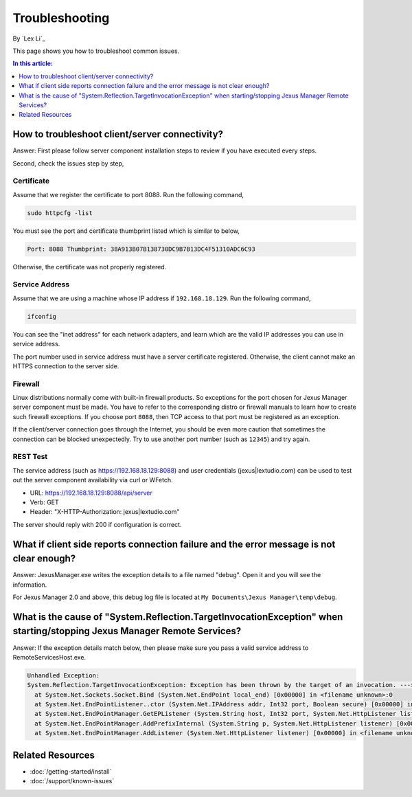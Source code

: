 Troubleshooting
===============

By `Lex Li`_

This page shows you how to troubleshoot common issues.

.. contents:: In this article:
  :local:
  :depth: 1

How to troubleshoot client/server connectivity?
-----------------------------------------------
Answer: First please follow server component installation steps to review if
you have executed every steps.

Second, check the issues step by step,

Certificate
^^^^^^^^^^^
Assume that we register the certificate to port 8088. Run the following
command,

.. code-block:: text

  sudo httpcfg -list

You must see the port and certificate thumbprint listed which is similar to
below,

.. code-block:: text

  Port: 8088 Thumbprint: 38A913B07B138730DC9B7B13DC4F51310ADC6C93

Otherwise, the certificate was not properly registered.

Service Address
^^^^^^^^^^^^^^^
Assume that we are using a machine whose IP address if ``192.168.18.129``. Run
the following command,

.. code-block:: text

  ifconfig

You can see the "inet address" for each network adapters, and learn which are
the valid IP addresses you can use in service address.

The port number used in service address must have a server certificate
registered. Otherwise, the client cannot make an HTTPS connection to the
server side.

Firewall
^^^^^^^^
Linux distributions normally come with built-in firewall products. So
exceptions for the port chosen for Jexus Manager server component must be
made. You have to refer to the corresponding distro or firewall manuals to
learn how to create such firewall exceptions. If you choose port ``8088``,
then TCP access to that port must be registered as an exception.

If the client/server connection goes through the Internet, you should be even
more caution that sometimes the connection can be blocked unexpectedly. Try to
use another port number (such as ``12345``) and try again.

REST Test
^^^^^^^^^
The service address (such as https://192.168.18.129:8088) and user credentials
(jexus|lextudio.com) can be used to test out the server component availability
via curl or WFetch.

* URL: https://192.168.18.129:8088/api/server
* Verb: GET
* Header: "X-HTTP-Authorization: jexus|lextudio.com"

The server should reply with 200 if configuration is correct.

What if client side reports connection failure and the error message is not clear enough?
-----------------------------------------------------------------------------------------
Answer: JexusManager.exe writes the exception details to a file named "debug".
Open it and you will see the information.

For Jexus Manager 2.0 and above, this debug log file is located at
``My Documents\Jexus Manager\temp\debug``.

What is the cause of "System.Reflection.TargetInvocationException" when starting/stopping Jexus Manager Remote Services?
------------------------------------------------------------------------------------------------------------------------
Answer: If the exception details match below, then please make sure you pass a
valid service address to RemoteServicesHost.exe.

.. code-block:: text

  Unhandled Exception:
  System.Reflection.TargetInvocationException: Exception has been thrown by the target of an invocation. ---> System.Net.Sockets.SocketException: The requested address is not valid in this context
    at System.Net.Sockets.Socket.Bind (System.Net.EndPoint local_end) [0x00000] in <filename unknown>:0 
    at System.Net.EndPointListener..ctor (System.Net.IPAddress addr, Int32 port, Boolean secure) [0x00000] in <filename unknown>:0 
    at System.Net.EndPointManager.GetEPListener (System.String host, Int32 port, System.Net.HttpListener listener, Boolean secure) [0x00000] in <filename unknown>:0 
    at System.Net.EndPointManager.AddPrefixInternal (System.String p, System.Net.HttpListener listener) [0x00000] in <filename unknown>:0 
    at System.Net.EndPointManager.AddListener (System.Net.HttpListener listener) [0x00000] in <filename unknown>:0 

Related Resources
-----------------

- :doc:`/getting-started/install`
- :doc:`/support/known-issues`
